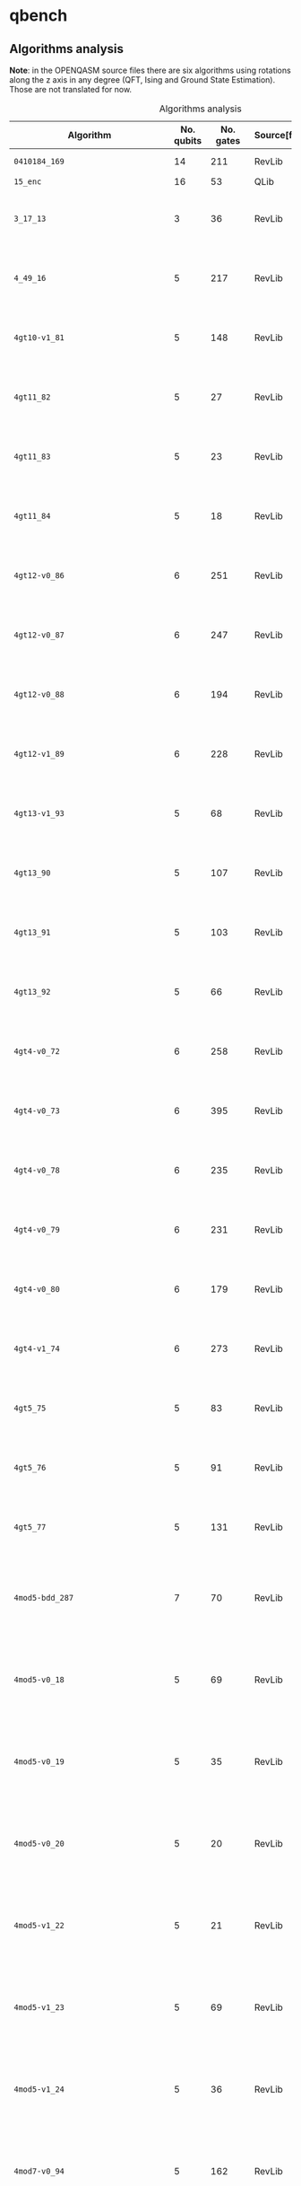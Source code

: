 
* qbench

** Algorithms analysis

   *Note*: in the OPENQASM source files there are six algorithms using rotations along the z axis in any degree (QFT, Ising and Ground State Estimation).
   Those are not translated for now.


    #+CAPTION: Algorithms analysis
    #+NAME: tab:alg1
    #+ATTR_LATEX: :booktabs :environment :font \tiny :width \textwidth :align |p{3cm}|p{1.5cm}|p{1cm}|p{1cm}|p{7.5cm}|
    |-----------------------------------+------------+-----------+--------------+--------------------------------------------------------------------------------------------------------------------------------------------------------------------------------------------------------------------------------------------------------------------------------|
    | Algorithm                         | No. qubits | No. gates | Source[fn:1] | Expected Behaviour                                                                                                                                                                                                                                                             |
    |-----------------------------------+------------+-----------+--------------+--------------------------------------------------------------------------------------------------------------------------------------------------------------------------------------------------------------------------------------------------------------------------------|
    | ~0410184_169~                       |         14 |       211 | RevLib       | A form of integer adder                                                                                                                                                                                                                                                        |
    | ~15_enc~                            |         16 |        53 | QLib         |                                                                                                                                                                                                                                                                                |
    | ~3_17_13~                           |          3 |        36 | RevLib       | worst case scenario for the approach presented in cite:Miller_2003                                                                                                                                                                                                             |
    | ~4_49_16~                           |          5 |       217 | RevLib       | worst case scenario for the approach presented in cite:Miller_2003                                                                                                                                                                                                             |
    | ~4gt10-v1_81~                       |          5 |       148 | RevLib       | Checks, if input is greater than 10. (Note: Embedding with constant 1)                                                                                                                                                                                                         |
    | ~4gt11_82~                          |          5 |        27 | RevLib       | Checks, if input is greater than 11. (Note: Embedding with constant 1)                                                                                                                                                                                                         |
    | ~4gt11_83~                          |          5 |        23 | RevLib       | Checks, if input is greater than 11. (Note: Embedding with constant 1)                                                                                                                                                                                                         |
    | ~4gt11_84~                          |          5 |        18 | RevLib       | Checks, if input is greater than 11. (Note: Embedding with constant 1)                                                                                                                                                                                                         |
    | ~4gt12-v0_86~                       |          6 |       251 | RevLib       | Checks, if input is greater than 12. (Note: Embedding with constant 1)                                                                                                                                                                                                         |
    | ~4gt12-v0_87~                       |          6 |       247 | RevLib       | Checks, if input is greater than 12. (Note: Embedding with constant 1)                                                                                                                                                                                                         |
    | ~4gt12-v0_88~                       |          6 |       194 | RevLib       | Checks, if input is greater than 12. (Note: Embedding with constant 1)                                                                                                                                                                                                         |
    | ~4gt12-v1_89~                       |          6 |       228 | RevLib       | Checks, if input is greater than 12. (Note: Embedding with constant 1)                                                                                                                                                                                                         |
    | ~4gt13-v1_93~                       |          5 |        68 | RevLib       | Checks, if input is greater than 13. (Note: Embedding with constant 1)                                                                                                                                                                                                         |
    | ~4gt13_90~                          |          5 |       107 | RevLib       | Checks, if input is greater than 13. (Note: Embedding with constant 1)                                                                                                                                                                                                         |
    | ~4gt13_91~                          |          5 |       103 | RevLib       | Checks, if input is greater than 13. (Note: Embedding with constant 1)                                                                                                                                                                                                         |
    | ~4gt13_92~                          |          5 |        66 | RevLib       | Checks, if input is greater than 13. (Note: Embedding with constant 1)                                                                                                                                                                                                         |
    | ~4gt4-v0_72~                        |          6 |       258 | RevLib       | Checks, if input is greater than 4. (Note: Embedding with constant 1)                                                                                                                                                                                                          |
    | ~4gt4-v0_73~                        |          6 |       395 | RevLib       | Checks, if input is greater than 4. (Note: Embedding with constant 1)                                                                                                                                                                                                          |
    | ~4gt4-v0_78~                        |          6 |       235 | RevLib       | Checks, if input is greater than 4. (Note: Embedding with constant 1)                                                                                                                                                                                                          |
    | ~4gt4-v0_79~                        |          6 |       231 | RevLib       | Checks, if input is greater than 4. (Note: Embedding with constant 1)                                                                                                                                                                                                          |
    | ~4gt4-v0_80~                        |          6 |       179 | RevLib       | Checks, if input is greater than 4. (Note: Embedding with constant 1)                                                                                                                                                                                                          |
    | ~4gt4-v1_74~                        |          6 |       273 | RevLib       | Checks, if input is greater than 4. (Note: Embedding with constant 1)                                                                                                                                                                                                          |
    | ~4gt5_75~                           |          5 |        83 | RevLib       | Checks, if input is greater than 5. (Note: Embedding with constant 1)                                                                                                                                                                                                          |
    | ~4gt5_76~                           |          5 |        91 | RevLib       | Checks, if input is greater than 5. (Note: Embedding with constant 1)                                                                                                                                                                                                          |
    | ~4gt5_77~                           |          5 |       131 | RevLib       | Checks, if input is greater than 5. (Note: Embedding with constant 1)                                                                                                                                                                                                          |
    | ~4mod5-bdd_287~                     |          7 |        70 | RevLib       | Performs a modulo operation of the binary encoding of the input and the constant 5                                                                                                                                                                                             |
    | ~4mod5-v0_18~                       |          5 |        69 | RevLib       | Performs a modulo operation of the binary encoding of the input and the constant 5                                                                                                                                                                                             |
    | ~4mod5-v0_19~                       |          5 |        35 | RevLib       | Performs a modulo operation of the binary encoding of the input and the constant 5                                                                                                                                                                                             |
    | ~4mod5-v0_20~                       |          5 |        20 | RevLib       | Performs a modulo operation of the binary encoding of the input and the constant 5                                                                                                                                                                                             |
    | ~4mod5-v1_22~                       |          5 |        21 | RevLib       | Performs a modulo operation of the binary encoding of the input and the constant 5                                                                                                                                                                                             |
    | ~4mod5-v1_23~                       |          5 |        69 | RevLib       | Performs a modulo operation of the binary encoding of the input and the constant 5                                                                                                                                                                                             |
    | ~4mod5-v1_24~                       |          5 |        36 | RevLib       | Performs a modulo operation of the binary encoding of the input and the constant 5                                                                                                                                                                                             |
    | ~4mod7-v0_94~                       |          5 |       162 | RevLib       | Performs a modulo operation of the binary encoding of the input and the constant 7                                                                                                                                                                                             |
    | ~4mod7-v1_96~                       |          5 |       164 | RevLib       | Performs a modulo operation of the binary encoding of the input and the constant 7                                                                                                                                                                                             |
    | ~7_enc~                             |          8 |        21 | QLib         |                                                                                                                                                                                                                                                                                |
    | ~9symml_195~                        |         11 |     34881 | RevLib       | ?                                                                                                                                                                                                                                                                              |
    | ~C17_204~                           |          7 |       467 | RevLib       | ?                                                                                                                                                                                                                                                                              |
    | ~adr4_197~                          |         13 |      3439 | RevLib       | ?                                                                                                                                                                                                                                                                              |
    | ~aj-e11_165~                        |          5 |       151 | RevLib       | ?                                                                                                                                                                                                                                                                              |
    | ~alu-bdd_288~                       |          7 |        84 | RevLib       | BDD-based synthesis of reversible logic for large functions based on cite:Wille_2009                                                                                                                                                                                           |
    | ~alu-v0_26~                         |          5 |        84 | RevLib       | Arithmetic Logic Unit (ALU)                                                                                                                                                                                                                                                    |
    | ~alu-v0_27~                         |          5 |        36 | RevLib       | Arithmetic Logic Unit (ALU)                                                                                                                                                                                                                                                    |
    | ~alu-v1_28~                         |          5 |        37 | RevLib       | Arithmetic Logic Unit (ALU)                                                                                                                                                                                                                                                    |
    | ~alu-v1_29~                         |          5 |        37 | RevLib       | Arithmetic Logic Unit (ALU)                                                                                                                                                                                                                                                    |
    | ~alu-v2_30~                         |          6 |       504 | RevLib       | Arithmetic Logic Unit (ALU)                                                                                                                                                                                                                                                    |
    | ~alu-v2_31~                         |          5 |       451 | RevLib       | Arithmetic Logic Unit (ALU)                                                                                                                                                                                                                                                    |
    | ~alu-v2_32~                         |          5 |       163 | RevLib       | Arithmetic Logic Unit (ALU)                                                                                                                                                                                                                                                    |
    | ~alu-v2_33~                         |          5 |        37 | RevLib       | Arithmetic Logic Unit (ALU)                                                                                                                                                                                                                                                    |
    | ~alu-v3_34~                         |          5 |        52 | RevLib       | Arithmetic Logic Unit (ALU)                                                                                                                                                                                                                                                    |
    | ~alu-v3_35~                         |          5 |        37 | RevLib       | Arithmetic Logic Unit (ALU)                                                                                                                                                                                                                                                    |
    | ~alu-v4_36~                         |          5 |       115 | RevLib       | Arithmetic Logic Unit (ALU)                                                                                                                                                                                                                                                    |
    | ~alu-v4_37~                         |          5 |        37 | RevLib       | Arithmetic Logic Unit (ALU)                                                                                                                                                                                                                                                    |
    | ~benstein_vazirani_10b_secret_1~    |         12 |        25 | QLib         |                                                                                                                                                                                                                                                                                |
    | ~benstein_vazirani_10b_secret_128~  |         12 |        25 | QLib         |                                                                                                                                                                                                                                                                                |
    | ~benstein_vazirani_10b_secret_16~   |         12 |        25 | QLib         |                                                                                                                                                                                                                                                                                |
    | ~benstein_vazirani_10b_secret_2~    |         12 |        25 | QLib         |                                                                                                                                                                                                                                                                                |
    | ~benstein_vazirani_10b_secret_32~   |         12 |        25 | QLib         |                                                                                                                                                                                                                                                                                |
    | ~benstein_vazirani_10b_secret_4~    |         12 |        25 | QLib         |                                                                                                                                                                                                                                                                                |
    | ~benstein_vazirani_10b_secret_64~   |         12 |        25 | QLib         |                                                                                                                                                                                                                                                                                |
    | ~benstein_vazirani_10b_secret_8~    |         12 |        25 | QLib         |                                                                                                                                                                                                                                                                                |
    | ~benstein_vazirani_11b_secret_1~    |         13 |        27 | QLib         |                                                                                                                                                                                                                                                                                |
    | ~benstein_vazirani_11b_secret_128~  |         13 |        27 | QLib         |                                                                                                                                                                                                                                                                                |
    | ~benstein_vazirani_11b_secret_16~   |         13 |        27 | QLib         |                                                                                                                                                                                                                                                                                |
    | ~benstein_vazirani_11b_secret_2~    |         13 |        27 | QLib         |                                                                                                                                                                                                                                                                                |
    | ~benstein_vazirani_11b_secret_32~   |         13 |        27 | QLib         |                                                                                                                                                                                                                                                                                |
    | ~benstein_vazirani_11b_secret_4~    |         13 |        27 | QLib         |                                                                                                                                                                                                                                                                                |
    | ~benstein_vazirani_11b_secret_64~   |         13 |        27 | QLib         |                                                                                                                                                                                                                                                                                |
    | ~benstein_vazirani_11b_secret_8~    |         13 |        27 | QLib         |                                                                                                                                                                                                                                                                                |
    | ~benstein_vazirani_128b_secret_1~   |        130 |       262 | QLib         |                                                                                                                                                                                                                                                                                |
    | ~benstein_vazirani_128b_secret_128~ |        130 |       262 | QLib         |                                                                                                                                                                                                                                                                                |
    | ~benstein_vazirani_128b_secret_16~  |        130 |       262 | QLib         |                                                                                                                                                                                                                                                                                |
    | ~benstein_vazirani_128b_secret_2~   |        130 |       262 | QLib         |                                                                                                                                                                                                                                                                                |
    | ~benstein_vazirani_128b_secret_32~  |        130 |       262 | QLib         |                                                                                                                                                                                                                                                                                |
    | ~benstein_vazirani_128b_secret_4~   |        130 |       262 | QLib         |                                                                                                                                                                                                                                                                                |
    | ~benstein_vazirani_128b_secret_64~  |        130 |       262 | QLib         |                                                                                                                                                                                                                                                                                |
    | ~benstein_vazirani_128b_secret_8~   |        130 |       262 | QLib         |                                                                                                                                                                                                                                                                                |
    | ~benstein_vazirani_12b_secret_1~    |         14 |        29 | QLib         |                                                                                                                                                                                                                                                                                |
    | ~benstein_vazirani_12b_secret_128~  |         14 |        29 | QLib         |                                                                                                                                                                                                                                                                                |
    | ~benstein_vazirani_12b_secret_16~   |         14 |        29 | QLib         |                                                                                                                                                                                                                                                                                |
    | ~benstein_vazirani_12b_secret_2~    |         14 |        29 | QLib         |                                                                                                                                                                                                                                                                                |
    | ~benstein_vazirani_12b_secret_32~   |         14 |        29 | QLib         |                                                                                                                                                                                                                                                                                |
    | ~benstein_vazirani_12b_secret_4~    |         14 |        29 | QLib         |                                                                                                                                                                                                                                                                                |
    | ~benstein_vazirani_12b_secret_64~   |         14 |        29 | QLib         |                                                                                                                                                                                                                                                                                |
    | ~benstein_vazirani_12b_secret_8~    |         14 |        29 | QLib         |                                                                                                                                                                                                                                                                                |
    | ~benstein_vazirani_13b_secret_1~    |         15 |        31 | QLib         |                                                                                                                                                                                                                                                                                |
    | ~benstein_vazirani_13b_secret_128~  |         15 |        31 | QLib         |                                                                                                                                                                                                                                                                                |
    | ~benstein_vazirani_13b_secret_16~   |         15 |        31 | QLib         |                                                                                                                                                                                                                                                                                |
    | ~benstein_vazirani_13b_secret_2~    |         15 |        31 | QLib         |                                                                                                                                                                                                                                                                                |
    | ~benstein_vazirani_13b_secret_32~   |         15 |        31 | QLib         |                                                                                                                                                                                                                                                                                |
    | ~benstein_vazirani_13b_secret_4~    |         15 |        31 | QLib         |                                                                                                                                                                                                                                                                                |
    | ~benstein_vazirani_13b_secret_64~   |         15 |        31 | QLib         |                                                                                                                                                                                                                                                                                |
    | ~benstein_vazirani_13b_secret_8~    |         15 |        31 | QLib         |                                                                                                                                                                                                                                                                                |
    | ~benstein_vazirani_14b_secret_1~    |         16 |        33 | QLib         |                                                                                                                                                                                                                                                                                |
    | ~benstein_vazirani_14b_secret_128~  |         16 |        33 | QLib         |                                                                                                                                                                                                                                                                                |
    | ~benstein_vazirani_14b_secret_16~   |         16 |        33 | QLib         |                                                                                                                                                                                                                                                                                |
    | ~benstein_vazirani_14b_secret_2~    |         16 |        33 | QLib         |                                                                                                                                                                                                                                                                                |
    | ~benstein_vazirani_14b_secret_32~   |         16 |        33 | QLib         |                                                                                                                                                                                                                                                                                |
    | ~benstein_vazirani_14b_secret_4~    |         16 |        33 | QLib         |                                                                                                                                                                                                                                                                                |
    | ~benstein_vazirani_14b_secret_64~   |         16 |        33 | QLib         |                                                                                                                                                                                                                                                                                |
    | ~benstein_vazirani_14b_secret_8~    |         16 |        33 | QLib         |                                                                                                                                                                                                                                                                                |
    | ~benstein_vazirani_15b_secret_1~    |         17 |        35 | QLib         |                                                                                                                                                                                                                                                                                |
    | ~benstein_vazirani_15b_secret_128~  |         17 |        35 | QLib         |                                                                                                                                                                                                                                                                                |
    | ~benstein_vazirani_15b_secret_16~   |         17 |        35 | QLib         |                                                                                                                                                                                                                                                                                |
    | ~benstein_vazirani_15b_secret_2~    |         17 |        35 | QLib         |                                                                                                                                                                                                                                                                                |
    | ~benstein_vazirani_15b_secret_32~   |         17 |        35 | QLib         |                                                                                                                                                                                                                                                                                |
    | ~benstein_vazirani_15b_secret_4~    |         17 |        35 | QLib         |                                                                                                                                                                                                                                                                                |
    | ~benstein_vazirani_15b_secret_64~   |         17 |        35 | QLib         |                                                                                                                                                                                                                                                                                |
    | ~benstein_vazirani_15b_secret_8~    |         17 |        35 | QLib         |                                                                                                                                                                                                                                                                                |
    | ~benstein_vazirani_16b_secret_1~    |         18 |        37 | QLib         |                                                                                                                                                                                                                                                                                |
    | ~benstein_vazirani_16b_secret_128~  |         18 |        37 | QLib         |                                                                                                                                                                                                                                                                                |
    | ~benstein_vazirani_16b_secret_16~   |         18 |        37 | QLib         |                                                                                                                                                                                                                                                                                |
    | ~benstein_vazirani_16b_secret_2~    |         18 |        37 | QLib         |                                                                                                                                                                                                                                                                                |
    | ~benstein_vazirani_16b_secret_32~   |         18 |        37 | QLib         |                                                                                                                                                                                                                                                                                |
    | ~benstein_vazirani_16b_secret_4~    |         18 |        37 | QLib         |                                                                                                                                                                                                                                                                                |
    | ~benstein_vazirani_16b_secret_64~   |         18 |        37 | QLib         |                                                                                                                                                                                                                                                                                |
    | ~benstein_vazirani_16b_secret_8~    |         18 |        37 | QLib         |                                                                                                                                                                                                                                                                                |
    | ~benstein_vazirani_17b_secret_1~    |         19 |        39 | QLib         |                                                                                                                                                                                                                                                                                |
    | ~benstein_vazirani_17b_secret_128~  |         19 |        39 | QLib         |                                                                                                                                                                                                                                                                                |
    | ~benstein_vazirani_17b_secret_16~   |         19 |        39 | QLib         |                                                                                                                                                                                                                                                                                |
    | ~benstein_vazirani_17b_secret_2~    |         19 |        39 | QLib         |                                                                                                                                                                                                                                                                                |
    | ~benstein_vazirani_17b_secret_32~   |         19 |        39 | QLib         |                                                                                                                                                                                                                                                                                |
    | ~benstein_vazirani_17b_secret_4~    |         19 |        39 | QLib         |                                                                                                                                                                                                                                                                                |
    | ~benstein_vazirani_17b_secret_64~   |         19 |        39 | QLib         |                                                                                                                                                                                                                                                                                |
    | ~benstein_vazirani_17b_secret_8~    |         19 |        39 | QLib         |                                                                                                                                                                                                                                                                                |
    | ~benstein_vazirani_18b_secret_1~    |         20 |        41 | QLib         |                                                                                                                                                                                                                                                                                |
    | ~benstein_vazirani_18b_secret_128~  |         20 |        41 | QLib         |                                                                                                                                                                                                                                                                                |
    | ~benstein_vazirani_18b_secret_16~   |         20 |        41 | QLib         |                                                                                                                                                                                                                                                                                |
    | ~benstein_vazirani_18b_secret_2~    |         20 |        41 | QLib         |                                                                                                                                                                                                                                                                                |
    | ~benstein_vazirani_18b_secret_32~   |         20 |        41 | QLib         |                                                                                                                                                                                                                                                                                |
    | ~benstein_vazirani_18b_secret_4~    |         20 |        41 | QLib         |                                                                                                                                                                                                                                                                                |
    | ~benstein_vazirani_18b_secret_64~   |         20 |        41 | QLib         |                                                                                                                                                                                                                                                                                |
    | ~benstein_vazirani_18b_secret_8~    |         20 |        41 | QLib         |                                                                                                                                                                                                                                                                                |
    | ~benstein_vazirani_19b_secret_1~    |         21 |        43 | QLib         |                                                                                                                                                                                                                                                                                |
    | ~benstein_vazirani_19b_secret_128~  |         21 |        43 | QLib         |                                                                                                                                                                                                                                                                                |
    | ~benstein_vazirani_19b_secret_16~   |         21 |        43 | QLib         |                                                                                                                                                                                                                                                                                |
    | ~benstein_vazirani_19b_secret_2~    |         21 |        43 | QLib         |                                                                                                                                                                                                                                                                                |
    | ~benstein_vazirani_19b_secret_32~   |         21 |        43 | QLib         |                                                                                                                                                                                                                                                                                |
    | ~benstein_vazirani_19b_secret_4~    |         21 |        43 | QLib         |                                                                                                                                                                                                                                                                                |
    | ~benstein_vazirani_19b_secret_64~   |         21 |        43 | QLib         |                                                                                                                                                                                                                                                                                |
    | ~benstein_vazirani_19b_secret_8~    |         21 |        43 | QLib         |                                                                                                                                                                                                                                                                                |
    | ~benstein_vazirani_1b_secret_1~     |          3 |         7 | QLib         |                                                                                                                                                                                                                                                                                |
    | ~benstein_vazirani_1b_secret_128~   |          3 |         6 | QLib         |                                                                                                                                                                                                                                                                                |
    | ~benstein_vazirani_1b_secret_16~    |          3 |         6 | QLib         |                                                                                                                                                                                                                                                                                |
    | ~benstein_vazirani_1b_secret_2~     |          3 |         6 | QLib         |                                                                                                                                                                                                                                                                                |
    | ~benstein_vazirani_1b_secret_32~    |          3 |         6 | QLib         |                                                                                                                                                                                                                                                                                |
    | ~benstein_vazirani_1b_secret_4~     |          3 |         6 | QLib         |                                                                                                                                                                                                                                                                                |
    | ~benstein_vazirani_1b_secret_64~    |          3 |         6 | QLib         |                                                                                                                                                                                                                                                                                |
    | ~benstein_vazirani_1b_secret_8~     |          3 |         6 | QLib         |                                                                                                                                                                                                                                                                                |
    | ~benstein_vazirani_20b_secret_1~    |         22 |        45 | QLib         |                                                                                                                                                                                                                                                                                |
    | ~benstein_vazirani_20b_secret_128~  |         22 |        45 | QLib         |                                                                                                                                                                                                                                                                                |
    | ~benstein_vazirani_20b_secret_16~   |         22 |        45 | QLib         |                                                                                                                                                                                                                                                                                |
    | ~benstein_vazirani_20b_secret_2~    |         22 |        45 | QLib         |                                                                                                                                                                                                                                                                                |
    | ~benstein_vazirani_20b_secret_32~   |         22 |        45 | QLib         |                                                                                                                                                                                                                                                                                |
    | ~benstein_vazirani_20b_secret_4~    |         22 |        45 | QLib         |                                                                                                                                                                                                                                                                                |
    | ~benstein_vazirani_20b_secret_64~   |         22 |        45 | QLib         |                                                                                                                                                                                                                                                                                |
    | ~benstein_vazirani_20b_secret_8~    |         22 |        45 | QLib         |                                                                                                                                                                                                                                                                                |
    | ~benstein_vazirani_21b_secret_1~    |         23 |        47 | QLib         |                                                                                                                                                                                                                                                                                |
    | ~benstein_vazirani_21b_secret_128~  |         23 |        47 | QLib         |                                                                                                                                                                                                                                                                                |
    | ~benstein_vazirani_21b_secret_16~   |         23 |        47 | QLib         |                                                                                                                                                                                                                                                                                |
    | ~benstein_vazirani_21b_secret_2~    |         23 |        47 | QLib         |                                                                                                                                                                                                                                                                                |
    | ~benstein_vazirani_21b_secret_32~   |         23 |        47 | QLib         |                                                                                                                                                                                                                                                                                |
    | ~benstein_vazirani_21b_secret_4~    |         23 |        47 | QLib         |                                                                                                                                                                                                                                                                                |
    | ~benstein_vazirani_21b_secret_64~   |         23 |        47 | QLib         |                                                                                                                                                                                                                                                                                |
    | ~benstein_vazirani_21b_secret_8~    |         23 |        47 | QLib         |                                                                                                                                                                                                                                                                                |
    | ~benstein_vazirani_22b_secret_1~    |         24 |        49 | QLib         |                                                                                                                                                                                                                                                                                |
    | ~benstein_vazirani_22b_secret_128~  |         24 |        49 | QLib         |                                                                                                                                                                                                                                                                                |
    | ~benstein_vazirani_22b_secret_16~   |         24 |        49 | QLib         |                                                                                                                                                                                                                                                                                |
    | ~benstein_vazirani_22b_secret_2~    |         24 |        49 | QLib         |                                                                                                                                                                                                                                                                                |
    | ~benstein_vazirani_22b_secret_32~   |         24 |        49 | QLib         |                                                                                                                                                                                                                                                                                |
    | ~benstein_vazirani_22b_secret_4~    |         24 |        49 | QLib         |                                                                                                                                                                                                                                                                                |
    | ~benstein_vazirani_22b_secret_64~   |         24 |        49 | QLib         |                                                                                                                                                                                                                                                                                |
    | ~benstein_vazirani_22b_secret_8~    |         24 |        49 | QLib         |                                                                                                                                                                                                                                                                                |
    | ~benstein_vazirani_23b_secret_1~    |         25 |        51 | QLib         |                                                                                                                                                                                                                                                                                |
    | ~benstein_vazirani_23b_secret_128~  |         25 |        51 | QLib         |                                                                                                                                                                                                                                                                                |
    | ~benstein_vazirani_23b_secret_16~   |         25 |        51 | QLib         |                                                                                                                                                                                                                                                                                |
    | ~benstein_vazirani_23b_secret_2~    |         25 |        51 | QLib         |                                                                                                                                                                                                                                                                                |
    | ~benstein_vazirani_23b_secret_32~   |         25 |        51 | QLib         |                                                                                                                                                                                                                                                                                |
    | ~benstein_vazirani_23b_secret_4~    |         25 |        51 | QLib         |                                                                                                                                                                                                                                                                                |
    | ~benstein_vazirani_23b_secret_64~   |         25 |        51 | QLib         |                                                                                                                                                                                                                                                                                |
    | ~benstein_vazirani_23b_secret_8~    |         25 |        51 | QLib         |                                                                                                                                                                                                                                                                                |
    | ~benstein_vazirani_24b_secret_1~    |         26 |        53 | QLib         |                                                                                                                                                                                                                                                                                |
    | ~benstein_vazirani_24b_secret_128~  |         26 |        53 | QLib         |                                                                                                                                                                                                                                                                                |
    | ~benstein_vazirani_24b_secret_16~   |         26 |        53 | QLib         |                                                                                                                                                                                                                                                                                |
    | ~benstein_vazirani_24b_secret_2~    |         26 |        53 | QLib         |                                                                                                                                                                                                                                                                                |
    | ~benstein_vazirani_24b_secret_32~   |         26 |        53 | QLib         |                                                                                                                                                                                                                                                                                |
    | ~benstein_vazirani_24b_secret_4~    |         26 |        53 | QLib         |                                                                                                                                                                                                                                                                                |
    | ~benstein_vazirani_24b_secret_64~   |         26 |        53 | QLib         |                                                                                                                                                                                                                                                                                |
    | ~benstein_vazirani_24b_secret_8~    |         26 |        53 | QLib         |                                                                                                                                                                                                                                                                                |
    | ~benstein_vazirani_256b_secret_1~   |        258 |       520 | QLib         |                                                                                                                                                                                                                                                                                |
    | ~benstein_vazirani_256b_secret_128~ |        258 |       520 | QLib         |                                                                                                                                                                                                                                                                                |
    | ~benstein_vazirani_256b_secret_16~  |        258 |       520 | QLib         |                                                                                                                                                                                                                                                                                |
    | ~benstein_vazirani_256b_secret_2~   |        258 |       520 | QLib         |                                                                                                                                                                                                                                                                                |
    | ~benstein_vazirani_256b_secret_32~  |        258 |       520 | QLib         |                                                                                                                                                                                                                                                                                |
    | ~benstein_vazirani_256b_secret_4~   |        258 |       520 | QLib         |                                                                                                                                                                                                                                                                                |
    | ~benstein_vazirani_256b_secret_64~  |        258 |       520 | QLib         |                                                                                                                                                                                                                                                                                |
    | ~benstein_vazirani_256b_secret_8~   |        258 |       520 | QLib         |                                                                                                                                                                                                                                                                                |
    | ~benstein_vazirani_25b_secret_1~    |         27 |        55 | QLib         |                                                                                                                                                                                                                                                                                |
    | ~benstein_vazirani_25b_secret_128~  |         27 |        55 | QLib         |                                                                                                                                                                                                                                                                                |
    | ~benstein_vazirani_25b_secret_16~   |         27 |        55 | QLib         |                                                                                                                                                                                                                                                                                |
    | ~benstein_vazirani_25b_secret_2~    |         27 |        55 | QLib         |                                                                                                                                                                                                                                                                                |
    | ~benstein_vazirani_25b_secret_32~   |         27 |        55 | QLib         |                                                                                                                                                                                                                                                                                |
    | ~benstein_vazirani_25b_secret_4~    |         27 |        55 | QLib         |                                                                                                                                                                                                                                                                                |
    | ~benstein_vazirani_25b_secret_64~   |         27 |        55 | QLib         |                                                                                                                                                                                                                                                                                |
    | ~benstein_vazirani_25b_secret_8~    |         27 |        55 | QLib         |                                                                                                                                                                                                                                                                                |
    | ~benstein_vazirani_26b_secret_1~    |         28 |        57 | QLib         |                                                                                                                                                                                                                                                                                |
    | ~benstein_vazirani_26b_secret_128~  |         28 |        57 | QLib         |                                                                                                                                                                                                                                                                                |
    | ~benstein_vazirani_26b_secret_16~   |         28 |        57 | QLib         |                                                                                                                                                                                                                                                                                |
    | ~benstein_vazirani_26b_secret_2~    |         28 |        57 | QLib         |                                                                                                                                                                                                                                                                                |
    | ~benstein_vazirani_26b_secret_32~   |         28 |        57 | QLib         |                                                                                                                                                                                                                                                                                |
    | ~benstein_vazirani_26b_secret_4~    |         28 |        57 | QLib         |                                                                                                                                                                                                                                                                                |
    | ~benstein_vazirani_26b_secret_64~   |         28 |        57 | QLib         |                                                                                                                                                                                                                                                                                |
    | ~benstein_vazirani_26b_secret_8~    |         28 |        57 | QLib         |                                                                                                                                                                                                                                                                                |
    | ~benstein_vazirani_27b_secret_1~    |         29 |        59 | QLib         |                                                                                                                                                                                                                                                                                |
    | ~benstein_vazirani_27b_secret_128~  |         29 |        59 | QLib         |                                                                                                                                                                                                                                                                                |
    | ~benstein_vazirani_27b_secret_16~   |         29 |        59 | QLib         |                                                                                                                                                                                                                                                                                |
    | ~benstein_vazirani_27b_secret_2~    |         29 |        59 | QLib         |                                                                                                                                                                                                                                                                                |
    | ~benstein_vazirani_27b_secret_32~   |         29 |        59 | QLib         |                                                                                                                                                                                                                                                                                |
    | ~benstein_vazirani_27b_secret_4~    |         29 |        59 | QLib         |                                                                                                                                                                                                                                                                                |
    | ~benstein_vazirani_27b_secret_64~   |         29 |        59 | QLib         |                                                                                                                                                                                                                                                                                |
    | ~benstein_vazirani_27b_secret_8~    |         29 |        59 | QLib         |                                                                                                                                                                                                                                                                                |
    | ~benstein_vazirani_28b_secret_1~    |         30 |        61 | QLib         |                                                                                                                                                                                                                                                                                |
    | ~benstein_vazirani_28b_secret_128~  |         30 |        61 | QLib         |                                                                                                                                                                                                                                                                                |
    | ~benstein_vazirani_28b_secret_16~   |         30 |        61 | QLib         |                                                                                                                                                                                                                                                                                |
    | ~benstein_vazirani_28b_secret_2~    |         30 |        61 | QLib         |                                                                                                                                                                                                                                                                                |
    | ~benstein_vazirani_28b_secret_32~   |         30 |        61 | QLib         |                                                                                                                                                                                                                                                                                |
    | ~benstein_vazirani_28b_secret_4~    |         30 |        61 | QLib         |                                                                                                                                                                                                                                                                                |
    | ~benstein_vazirani_28b_secret_64~   |         30 |        61 | QLib         |                                                                                                                                                                                                                                                                                |
    | ~benstein_vazirani_28b_secret_8~    |         30 |        61 | QLib         |                                                                                                                                                                                                                                                                                |
    | ~benstein_vazirani_29b_secret_1~    |         31 |        63 | QLib         |                                                                                                                                                                                                                                                                                |
    | ~benstein_vazirani_29b_secret_128~  |         31 |        63 | QLib         |                                                                                                                                                                                                                                                                                |
    | ~benstein_vazirani_29b_secret_16~   |         31 |        63 | QLib         |                                                                                                                                                                                                                                                                                |
    | ~benstein_vazirani_29b_secret_2~    |         31 |        63 | QLib         |                                                                                                                                                                                                                                                                                |
    | ~benstein_vazirani_29b_secret_32~   |         31 |        63 | QLib         |                                                                                                                                                                                                                                                                                |
    | ~benstein_vazirani_29b_secret_4~    |         31 |        63 | QLib         |                                                                                                                                                                                                                                                                                |
    | ~benstein_vazirani_29b_secret_64~   |         31 |        63 | QLib         |                                                                                                                                                                                                                                                                                |
    | ~benstein_vazirani_29b_secret_8~    |         31 |        63 | QLib         |                                                                                                                                                                                                                                                                                |
    | ~benstein_vazirani_2b_secret_1~     |          4 |         9 | QLib         |                                                                                                                                                                                                                                                                                |
    | ~benstein_vazirani_2b_secret_128~   |          4 |         8 | QLib         |                                                                                                                                                                                                                                                                                |
    | ~benstein_vazirani_2b_secret_16~    |          4 |         8 | QLib         |                                                                                                                                                                                                                                                                                |
    | ~benstein_vazirani_2b_secret_2~     |          4 |         9 | QLib         |                                                                                                                                                                                                                                                                                |
    | ~benstein_vazirani_2b_secret_32~    |          4 |         8 | QLib         |                                                                                                                                                                                                                                                                                |
    | ~benstein_vazirani_2b_secret_4~     |          4 |         8 | QLib         |                                                                                                                                                                                                                                                                                |
    | ~benstein_vazirani_2b_secret_64~    |          4 |         8 | QLib         |                                                                                                                                                                                                                                                                                |
    | ~benstein_vazirani_2b_secret_8~     |          4 |         8 | QLib         |                                                                                                                                                                                                                                                                                |
    | ~benstein_vazirani_30b_secret_1~    |         32 |        65 | QLib         |                                                                                                                                                                                                                                                                                |
    | ~benstein_vazirani_30b_secret_128~  |         32 |        65 | QLib         |                                                                                                                                                                                                                                                                                |
    | ~benstein_vazirani_30b_secret_16~   |         32 |        65 | QLib         |                                                                                                                                                                                                                                                                                |
    | ~benstein_vazirani_30b_secret_2~    |         32 |        65 | QLib         |                                                                                                                                                                                                                                                                                |
    | ~benstein_vazirani_30b_secret_32~   |         32 |        65 | QLib         |                                                                                                                                                                                                                                                                                |
    | ~benstein_vazirani_30b_secret_4~    |         32 |        65 | QLib         |                                                                                                                                                                                                                                                                                |
    | ~benstein_vazirani_30b_secret_64~   |         32 |        65 | QLib         |                                                                                                                                                                                                                                                                                |
    | ~benstein_vazirani_30b_secret_8~    |         32 |        65 | QLib         |                                                                                                                                                                                                                                                                                |
    | ~benstein_vazirani_31b_secret_1~    |         33 |        67 | QLib         |                                                                                                                                                                                                                                                                                |
    | ~benstein_vazirani_31b_secret_128~  |         33 |        67 | QLib         |                                                                                                                                                                                                                                                                                |
    | ~benstein_vazirani_31b_secret_16~   |         33 |        67 | QLib         |                                                                                                                                                                                                                                                                                |
    | ~benstein_vazirani_31b_secret_2~    |         33 |        67 | QLib         |                                                                                                                                                                                                                                                                                |
    | ~benstein_vazirani_31b_secret_32~   |         33 |        67 | QLib         |                                                                                                                                                                                                                                                                                |
    | ~benstein_vazirani_31b_secret_4~    |         33 |        67 | QLib         |                                                                                                                                                                                                                                                                                |
    | ~benstein_vazirani_31b_secret_64~   |         33 |        67 | QLib         |                                                                                                                                                                                                                                                                                |
    | ~benstein_vazirani_31b_secret_8~    |         33 |        67 | QLib         |                                                                                                                                                                                                                                                                                |
    | ~benstein_vazirani_32b_secret_1~    |         34 |        69 | QLib         |                                                                                                                                                                                                                                                                                |
    | ~benstein_vazirani_32b_secret_128~  |         34 |        69 | QLib         |                                                                                                                                                                                                                                                                                |
    | ~benstein_vazirani_32b_secret_16~   |         34 |        69 | QLib         |                                                                                                                                                                                                                                                                                |
    | ~benstein_vazirani_32b_secret_2~    |         34 |        69 | QLib         |                                                                                                                                                                                                                                                                                |
    | ~benstein_vazirani_32b_secret_32~   |         34 |        69 | QLib         |                                                                                                                                                                                                                                                                                |
    | ~benstein_vazirani_32b_secret_4~    |         34 |        69 | QLib         |                                                                                                                                                                                                                                                                                |
    | ~benstein_vazirani_32b_secret_64~   |         34 |        69 | QLib         |                                                                                                                                                                                                                                                                                |
    | ~benstein_vazirani_32b_secret_8~    |         34 |        69 | QLib         |                                                                                                                                                                                                                                                                                |
    | ~benstein_vazirani_33b_secret_1~    |         35 |        71 | QLib         |                                                                                                                                                                                                                                                                                |
    | ~benstein_vazirani_33b_secret_128~  |         35 |        71 | QLib         |                                                                                                                                                                                                                                                                                |
    | ~benstein_vazirani_33b_secret_16~   |         35 |        71 | QLib         |                                                                                                                                                                                                                                                                                |
    | ~benstein_vazirani_33b_secret_2~    |         35 |        71 | QLib         |                                                                                                                                                                                                                                                                                |
    | ~benstein_vazirani_33b_secret_32~   |         35 |        71 | QLib         |                                                                                                                                                                                                                                                                                |
    | ~benstein_vazirani_33b_secret_4~    |         35 |        71 | QLib         |                                                                                                                                                                                                                                                                                |
    | ~benstein_vazirani_33b_secret_64~   |         35 |        71 | QLib         |                                                                                                                                                                                                                                                                                |
    | ~benstein_vazirani_33b_secret_8~    |         35 |        71 | QLib         |                                                                                                                                                                                                                                                                                |
    | ~benstein_vazirani_34b_secret_1~    |         36 |        73 | QLib         |                                                                                                                                                                                                                                                                                |
    | ~benstein_vazirani_34b_secret_128~  |         36 |        73 | QLib         |                                                                                                                                                                                                                                                                                |
    | ~benstein_vazirani_34b_secret_16~   |         36 |        73 | QLib         |                                                                                                                                                                                                                                                                                |
    | ~benstein_vazirani_34b_secret_2~    |         36 |        73 | QLib         |                                                                                                                                                                                                                                                                                |
    | ~benstein_vazirani_34b_secret_32~   |         36 |        73 | QLib         |                                                                                                                                                                                                                                                                                |
    | ~benstein_vazirani_34b_secret_4~    |         36 |        73 | QLib         |                                                                                                                                                                                                                                                                                |
    | ~benstein_vazirani_34b_secret_64~   |         36 |        73 | QLib         |                                                                                                                                                                                                                                                                                |
    | ~benstein_vazirani_34b_secret_8~    |         36 |        73 | QLib         |                                                                                                                                                                                                                                                                                |
    | ~benstein_vazirani_35b_secret_1~    |         37 |        75 | QLib         |                                                                                                                                                                                                                                                                                |
    | ~benstein_vazirani_35b_secret_128~  |         37 |        75 | QLib         |                                                                                                                                                                                                                                                                                |
    | ~benstein_vazirani_35b_secret_16~   |         37 |        75 | QLib         |                                                                                                                                                                                                                                                                                |
    | ~benstein_vazirani_35b_secret_2~    |         37 |        75 | QLib         |                                                                                                                                                                                                                                                                                |
    | ~benstein_vazirani_35b_secret_32~   |         37 |        75 | QLib         |                                                                                                                                                                                                                                                                                |
    | ~benstein_vazirani_35b_secret_4~    |         37 |        75 | QLib         |                                                                                                                                                                                                                                                                                |
    | ~benstein_vazirani_35b_secret_64~   |         37 |        75 | QLib         |                                                                                                                                                                                                                                                                                |
    | ~benstein_vazirani_35b_secret_8~    |         37 |        75 | QLib         |                                                                                                                                                                                                                                                                                |
    | ~benstein_vazirani_36b_secret_1~    |         38 |        77 | QLib         |                                                                                                                                                                                                                                                                                |
    | ~benstein_vazirani_36b_secret_128~  |         38 |        77 | QLib         |                                                                                                                                                                                                                                                                                |
    | ~benstein_vazirani_36b_secret_16~   |         38 |        77 | QLib         |                                                                                                                                                                                                                                                                                |
    | ~benstein_vazirani_36b_secret_2~    |         38 |        77 | QLib         |                                                                                                                                                                                                                                                                                |
    | ~benstein_vazirani_36b_secret_32~   |         38 |        77 | QLib         |                                                                                                                                                                                                                                                                                |
    | ~benstein_vazirani_36b_secret_4~    |         38 |        77 | QLib         |                                                                                                                                                                                                                                                                                |
    | ~benstein_vazirani_36b_secret_64~   |         38 |        77 | QLib         |                                                                                                                                                                                                                                                                                |
    | ~benstein_vazirani_36b_secret_8~    |         38 |        77 | QLib         |                                                                                                                                                                                                                                                                                |
    | ~benstein_vazirani_37b_secret_1~    |         39 |        79 | QLib         |                                                                                                                                                                                                                                                                                |
    | ~benstein_vazirani_37b_secret_128~  |         39 |        79 | QLib         |                                                                                                                                                                                                                                                                                |
    | ~benstein_vazirani_37b_secret_16~   |         39 |        79 | QLib         |                                                                                                                                                                                                                                                                                |
    | ~benstein_vazirani_37b_secret_2~    |         39 |        79 | QLib         |                                                                                                                                                                                                                                                                                |
    | ~benstein_vazirani_37b_secret_32~   |         39 |        79 | QLib         |                                                                                                                                                                                                                                                                                |
    | ~benstein_vazirani_37b_secret_4~    |         39 |        79 | QLib         |                                                                                                                                                                                                                                                                                |
    | ~benstein_vazirani_37b_secret_64~   |         39 |        79 | QLib         |                                                                                                                                                                                                                                                                                |
    | ~benstein_vazirani_37b_secret_8~    |         39 |        79 | QLib         |                                                                                                                                                                                                                                                                                |
    | ~benstein_vazirani_38b_secret_1~    |         40 |        81 | QLib         |                                                                                                                                                                                                                                                                                |
    | ~benstein_vazirani_38b_secret_128~  |         40 |        81 | QLib         |                                                                                                                                                                                                                                                                                |
    | ~benstein_vazirani_38b_secret_16~   |         40 |        81 | QLib         |                                                                                                                                                                                                                                                                                |
    | ~benstein_vazirani_38b_secret_2~    |         40 |        81 | QLib         |                                                                                                                                                                                                                                                                                |
    | ~benstein_vazirani_38b_secret_32~   |         40 |        81 | QLib         |                                                                                                                                                                                                                                                                                |
    | ~benstein_vazirani_38b_secret_4~    |         40 |        81 | QLib         |                                                                                                                                                                                                                                                                                |
    | ~benstein_vazirani_38b_secret_64~   |         40 |        81 | QLib         |                                                                                                                                                                                                                                                                                |
    | ~benstein_vazirani_38b_secret_8~    |         40 |        81 | QLib         |                                                                                                                                                                                                                                                                                |
    | ~benstein_vazirani_39b_secret_1~    |         41 |        83 | QLib         |                                                                                                                                                                                                                                                                                |
    | ~benstein_vazirani_39b_secret_128~  |         41 |        83 | QLib         |                                                                                                                                                                                                                                                                                |
    | ~benstein_vazirani_39b_secret_16~   |         41 |        83 | QLib         |                                                                                                                                                                                                                                                                                |
    | ~benstein_vazirani_39b_secret_2~    |         41 |        83 | QLib         |                                                                                                                                                                                                                                                                                |
    | ~benstein_vazirani_39b_secret_32~   |         41 |        83 | QLib         |                                                                                                                                                                                                                                                                                |
    | ~benstein_vazirani_39b_secret_4~    |         41 |        83 | QLib         |                                                                                                                                                                                                                                                                                |
    | ~benstein_vazirani_39b_secret_64~   |         41 |        83 | QLib         |                                                                                                                                                                                                                                                                                |
    | ~benstein_vazirani_39b_secret_8~    |         41 |        83 | QLib         |                                                                                                                                                                                                                                                                                |
    | ~benstein_vazirani_3b_secret_1~     |          5 |        11 | QLib         |                                                                                                                                                                                                                                                                                |
    | ~benstein_vazirani_3b_secret_128~   |          5 |        10 | QLib         |                                                                                                                                                                                                                                                                                |
    | ~benstein_vazirani_3b_secret_16~    |          5 |        10 | QLib         |                                                                                                                                                                                                                                                                                |
    | ~benstein_vazirani_3b_secret_2~     |          5 |        11 | QLib         |                                                                                                                                                                                                                                                                                |
    | ~benstein_vazirani_3b_secret_32~    |          5 |        10 | QLib         |                                                                                                                                                                                                                                                                                |
    | ~benstein_vazirani_3b_secret_4~     |          5 |        11 | QLib         |                                                                                                                                                                                                                                                                                |
    | ~benstein_vazirani_3b_secret_64~    |          5 |        10 | QLib         |                                                                                                                                                                                                                                                                                |
    | ~benstein_vazirani_3b_secret_8~     |          5 |        10 | QLib         |                                                                                                                                                                                                                                                                                |
    | ~benstein_vazirani_40b_secret_1~    |         42 |        85 | QLib         |                                                                                                                                                                                                                                                                                |
    | ~benstein_vazirani_40b_secret_128~  |         42 |        85 | QLib         |                                                                                                                                                                                                                                                                                |
    | ~benstein_vazirani_40b_secret_16~   |         42 |        85 | QLib         |                                                                                                                                                                                                                                                                                |
    | ~benstein_vazirani_40b_secret_2~    |         42 |        85 | QLib         |                                                                                                                                                                                                                                                                                |
    | ~benstein_vazirani_40b_secret_32~   |         42 |        85 | QLib         |                                                                                                                                                                                                                                                                                |
    | ~benstein_vazirani_40b_secret_4~    |         42 |        85 | QLib         |                                                                                                                                                                                                                                                                                |
    | ~benstein_vazirani_40b_secret_64~   |         42 |        85 | QLib         |                                                                                                                                                                                                                                                                                |
    | ~benstein_vazirani_40b_secret_8~    |         42 |        85 | QLib         |                                                                                                                                                                                                                                                                                |
    | ~benstein_vazirani_41b_secret_1~    |         43 |        87 | QLib         |                                                                                                                                                                                                                                                                                |
    | ~benstein_vazirani_41b_secret_128~  |         43 |        87 | QLib         |                                                                                                                                                                                                                                                                                |
    | ~benstein_vazirani_41b_secret_16~   |         43 |        87 | QLib         |                                                                                                                                                                                                                                                                                |
    | ~benstein_vazirani_41b_secret_2~    |         43 |        87 | QLib         |                                                                                                                                                                                                                                                                                |
    | ~benstein_vazirani_41b_secret_32~   |         43 |        87 | QLib         |                                                                                                                                                                                                                                                                                |
    | ~benstein_vazirani_41b_secret_4~    |         43 |        87 | QLib         |                                                                                                                                                                                                                                                                                |
    | ~benstein_vazirani_41b_secret_64~   |         43 |        87 | QLib         |                                                                                                                                                                                                                                                                                |
    | ~benstein_vazirani_41b_secret_8~    |         43 |        87 | QLib         |                                                                                                                                                                                                                                                                                |
    | ~benstein_vazirani_42b_secret_1~    |         44 |        89 | QLib         |                                                                                                                                                                                                                                                                                |
    | ~benstein_vazirani_42b_secret_128~  |         44 |        89 | QLib         |                                                                                                                                                                                                                                                                                |
    | ~benstein_vazirani_42b_secret_16~   |         44 |        89 | QLib         |                                                                                                                                                                                                                                                                                |
    | ~benstein_vazirani_42b_secret_2~    |         44 |        89 | QLib         |                                                                                                                                                                                                                                                                                |
    | ~benstein_vazirani_42b_secret_32~   |         44 |        89 | QLib         |                                                                                                                                                                                                                                                                                |
    | ~benstein_vazirani_42b_secret_4~    |         44 |        89 | QLib         |                                                                                                                                                                                                                                                                                |
    | ~benstein_vazirani_42b_secret_64~   |         44 |        89 | QLib         |                                                                                                                                                                                                                                                                                |
    | ~benstein_vazirani_42b_secret_8~    |         44 |        89 | QLib         |                                                                                                                                                                                                                                                                                |
    | ~benstein_vazirani_43b_secret_1~    |         45 |        91 | QLib         |                                                                                                                                                                                                                                                                                |
    | ~benstein_vazirani_43b_secret_128~  |         45 |        91 | QLib         |                                                                                                                                                                                                                                                                                |
    | ~benstein_vazirani_43b_secret_16~   |         45 |        91 | QLib         |                                                                                                                                                                                                                                                                                |
    | ~benstein_vazirani_43b_secret_2~    |         45 |        91 | QLib         |                                                                                                                                                                                                                                                                                |
    | ~benstein_vazirani_43b_secret_32~   |         45 |        91 | QLib         |                                                                                                                                                                                                                                                                                |
    | ~benstein_vazirani_43b_secret_4~    |         45 |        91 | QLib         |                                                                                                                                                                                                                                                                                |
    | ~benstein_vazirani_43b_secret_64~   |         45 |        91 | QLib         |                                                                                                                                                                                                                                                                                |
    | ~benstein_vazirani_43b_secret_8~    |         45 |        91 | QLib         |                                                                                                                                                                                                                                                                                |
    | ~benstein_vazirani_44b_secret_1~    |         46 |        93 | QLib         |                                                                                                                                                                                                                                                                                |
    | ~benstein_vazirani_44b_secret_128~  |         46 |        93 | QLib         |                                                                                                                                                                                                                                                                                |
    | ~benstein_vazirani_44b_secret_16~   |         46 |        93 | QLib         |                                                                                                                                                                                                                                                                                |
    | ~benstein_vazirani_44b_secret_2~    |         46 |        93 | QLib         |                                                                                                                                                                                                                                                                                |
    | ~benstein_vazirani_44b_secret_32~   |         46 |        93 | QLib         |                                                                                                                                                                                                                                                                                |
    | ~benstein_vazirani_44b_secret_4~    |         46 |        93 | QLib         |                                                                                                                                                                                                                                                                                |
    | ~benstein_vazirani_44b_secret_64~   |         46 |        93 | QLib         |                                                                                                                                                                                                                                                                                |
    | ~benstein_vazirani_44b_secret_8~    |         46 |        93 | QLib         |                                                                                                                                                                                                                                                                                |
    | ~benstein_vazirani_45b_secret_1~    |         47 |        95 | QLib         |                                                                                                                                                                                                                                                                                |
    | ~benstein_vazirani_45b_secret_128~  |         47 |        95 | QLib         |                                                                                                                                                                                                                                                                                |
    | ~benstein_vazirani_45b_secret_16~   |         47 |        95 | QLib         |                                                                                                                                                                                                                                                                                |
    | ~benstein_vazirani_45b_secret_2~    |         47 |        95 | QLib         |                                                                                                                                                                                                                                                                                |
    | ~benstein_vazirani_45b_secret_32~   |         47 |        95 | QLib         |                                                                                                                                                                                                                                                                                |
    | ~benstein_vazirani_45b_secret_4~    |         47 |        95 | QLib         |                                                                                                                                                                                                                                                                                |
    | ~benstein_vazirani_45b_secret_64~   |         47 |        95 | QLib         |                                                                                                                                                                                                                                                                                |
    | ~benstein_vazirani_45b_secret_8~    |         47 |        95 | QLib         |                                                                                                                                                                                                                                                                                |
    | ~benstein_vazirani_46b_secret_1~    |         48 |        97 | QLib         |                                                                                                                                                                                                                                                                                |
    | ~benstein_vazirani_46b_secret_128~  |         48 |        97 | QLib         |                                                                                                                                                                                                                                                                                |
    | ~benstein_vazirani_46b_secret_16~   |         48 |        97 | QLib         |                                                                                                                                                                                                                                                                                |
    | ~benstein_vazirani_46b_secret_2~    |         48 |        97 | QLib         |                                                                                                                                                                                                                                                                                |
    | ~benstein_vazirani_46b_secret_32~   |         48 |        97 | QLib         |                                                                                                                                                                                                                                                                                |
    | ~benstein_vazirani_46b_secret_4~    |         48 |        97 | QLib         |                                                                                                                                                                                                                                                                                |
    | ~benstein_vazirani_46b_secret_64~   |         48 |        97 | QLib         |                                                                                                                                                                                                                                                                                |
    | ~benstein_vazirani_46b_secret_8~    |         48 |        97 | QLib         |                                                                                                                                                                                                                                                                                |
    | ~benstein_vazirani_47b_secret_1~    |         49 |        99 | QLib         |                                                                                                                                                                                                                                                                                |
    | ~benstein_vazirani_47b_secret_128~  |         49 |        99 | QLib         |                                                                                                                                                                                                                                                                                |
    | ~benstein_vazirani_47b_secret_16~   |         49 |        99 | QLib         |                                                                                                                                                                                                                                                                                |
    | ~benstein_vazirani_47b_secret_2~    |         49 |        99 | QLib         |                                                                                                                                                                                                                                                                                |
    | ~benstein_vazirani_47b_secret_32~   |         49 |        99 | QLib         |                                                                                                                                                                                                                                                                                |
    | ~benstein_vazirani_47b_secret_4~    |         49 |        99 | QLib         |                                                                                                                                                                                                                                                                                |
    | ~benstein_vazirani_47b_secret_64~   |         49 |        99 | QLib         |                                                                                                                                                                                                                                                                                |
    | ~benstein_vazirani_47b_secret_8~    |         49 |        99 | QLib         |                                                                                                                                                                                                                                                                                |
    | ~benstein_vazirani_48b_secret_1~    |         50 |       101 | QLib         |                                                                                                                                                                                                                                                                                |
    | ~benstein_vazirani_48b_secret_128~  |         50 |       101 | QLib         |                                                                                                                                                                                                                                                                                |
    | ~benstein_vazirani_48b_secret_16~   |         50 |       101 | QLib         |                                                                                                                                                                                                                                                                                |
    | ~benstein_vazirani_48b_secret_2~    |         50 |       101 | QLib         |                                                                                                                                                                                                                                                                                |
    | ~benstein_vazirani_48b_secret_32~   |         50 |       101 | QLib         |                                                                                                                                                                                                                                                                                |
    | ~benstein_vazirani_48b_secret_4~    |         50 |       101 | QLib         |                                                                                                                                                                                                                                                                                |
    | ~benstein_vazirani_48b_secret_64~   |         50 |       101 | QLib         |                                                                                                                                                                                                                                                                                |
    | ~benstein_vazirani_48b_secret_8~    |         50 |       101 | QLib         |                                                                                                                                                                                                                                                                                |
    | ~benstein_vazirani_49b_secret_1~    |         51 |       103 | QLib         |                                                                                                                                                                                                                                                                                |
    | ~benstein_vazirani_49b_secret_128~  |         51 |       103 | QLib         |                                                                                                                                                                                                                                                                                |
    | ~benstein_vazirani_49b_secret_16~   |         51 |       103 | QLib         |                                                                                                                                                                                                                                                                                |
    | ~benstein_vazirani_49b_secret_2~    |         51 |       103 | QLib         |                                                                                                                                                                                                                                                                                |
    | ~benstein_vazirani_49b_secret_32~   |         51 |       103 | QLib         |                                                                                                                                                                                                                                                                                |
    | ~benstein_vazirani_49b_secret_4~    |         51 |       103 | QLib         |                                                                                                                                                                                                                                                                                |
    | ~benstein_vazirani_49b_secret_64~   |         51 |       103 | QLib         |                                                                                                                                                                                                                                                                                |
    | ~benstein_vazirani_49b_secret_8~    |         51 |       103 | QLib         |                                                                                                                                                                                                                                                                                |
    | ~benstein_vazirani_4b_secret_1~     |          6 |        13 | QLib         |                                                                                                                                                                                                                                                                                |
    | ~benstein_vazirani_4b_secret_128~   |          6 |        12 | QLib         |                                                                                                                                                                                                                                                                                |
    | ~benstein_vazirani_4b_secret_16~    |          6 |        12 | QLib         |                                                                                                                                                                                                                                                                                |
    | ~benstein_vazirani_4b_secret_2~     |          6 |        13 | QLib         |                                                                                                                                                                                                                                                                                |
    | ~benstein_vazirani_4b_secret_32~    |          6 |        12 | QLib         |                                                                                                                                                                                                                                                                                |
    | ~benstein_vazirani_4b_secret_4~     |          6 |        13 | QLib         |                                                                                                                                                                                                                                                                                |
    | ~benstein_vazirani_4b_secret_64~    |          6 |        12 | QLib         |                                                                                                                                                                                                                                                                                |
    | ~benstein_vazirani_4b_secret_8~     |          6 |        13 | QLib         |                                                                                                                                                                                                                                                                                |
    | ~benstein_vazirani_512b_secret_1~   |        514 |      1036 | QLib         |                                                                                                                                                                                                                                                                                |
    | ~benstein_vazirani_512b_secret_128~ |        514 |      1036 | QLib         |                                                                                                                                                                                                                                                                                |
    | ~benstein_vazirani_512b_secret_16~  |        514 |      1036 | QLib         |                                                                                                                                                                                                                                                                                |
    | ~benstein_vazirani_512b_secret_2~   |        514 |      1036 | QLib         |                                                                                                                                                                                                                                                                                |
    | ~benstein_vazirani_512b_secret_32~  |        514 |      1036 | QLib         |                                                                                                                                                                                                                                                                                |
    | ~benstein_vazirani_512b_secret_4~   |        514 |      1036 | QLib         |                                                                                                                                                                                                                                                                                |
    | ~benstein_vazirani_512b_secret_64~  |        514 |      1036 | QLib         |                                                                                                                                                                                                                                                                                |
    | ~benstein_vazirani_512b_secret_8~   |        514 |      1036 | QLib         |                                                                                                                                                                                                                                                                                |
    | ~benstein_vazirani_5b_secret_1~     |          7 |        15 | QLib         |                                                                                                                                                                                                                                                                                |
    | ~benstein_vazirani_5b_secret_128~   |          7 |        14 | QLib         |                                                                                                                                                                                                                                                                                |
    | ~benstein_vazirani_5b_secret_16~    |          7 |        15 | QLib         |                                                                                                                                                                                                                                                                                |
    | ~benstein_vazirani_5b_secret_2~     |          7 |        15 | QLib         |                                                                                                                                                                                                                                                                                |
    | ~benstein_vazirani_5b_secret_32~    |          7 |        14 | QLib         |                                                                                                                                                                                                                                                                                |
    | ~benstein_vazirani_5b_secret_4~     |          7 |        15 | QLib         |                                                                                                                                                                                                                                                                                |
    | ~benstein_vazirani_5b_secret_64~    |          7 |        14 | QLib         |                                                                                                                                                                                                                                                                                |
    | ~benstein_vazirani_5b_secret_8~     |          7 |        15 | QLib         |                                                                                                                                                                                                                                                                                |
    | ~benstein_vazirani_64b_secret_1~    |         66 |       133 | QLib         |                                                                                                                                                                                                                                                                                |
    | ~benstein_vazirani_64b_secret_128~  |         66 |       133 | QLib         |                                                                                                                                                                                                                                                                                |
    | ~benstein_vazirani_64b_secret_16~   |         66 |       133 | QLib         |                                                                                                                                                                                                                                                                                |
    | ~benstein_vazirani_64b_secret_2~    |         66 |       133 | QLib         |                                                                                                                                                                                                                                                                                |
    | ~benstein_vazirani_64b_secret_32~   |         66 |       133 | QLib         |                                                                                                                                                                                                                                                                                |
    | ~benstein_vazirani_64b_secret_4~    |         66 |       133 | QLib         |                                                                                                                                                                                                                                                                                |
    | ~benstein_vazirani_64b_secret_64~   |         66 |       133 | QLib         |                                                                                                                                                                                                                                                                                |
    | ~benstein_vazirani_64b_secret_8~    |         66 |       133 | QLib         |                                                                                                                                                                                                                                                                                |
    | ~benstein_vazirani_6b_secret_1~     |          8 |        17 | QLib         |                                                                                                                                                                                                                                                                                |
    | ~benstein_vazirani_6b_secret_128~   |          8 |        16 | QLib         |                                                                                                                                                                                                                                                                                |
    | ~benstein_vazirani_6b_secret_16~    |          8 |        17 | QLib         |                                                                                                                                                                                                                                                                                |
    | ~benstein_vazirani_6b_secret_2~     |          8 |        17 | QLib         |                                                                                                                                                                                                                                                                                |
    | ~benstein_vazirani_6b_secret_32~    |          8 |        17 | QLib         |                                                                                                                                                                                                                                                                                |
    | ~benstein_vazirani_6b_secret_4~     |          8 |        17 | QLib         |                                                                                                                                                                                                                                                                                |
    | ~benstein_vazirani_6b_secret_64~    |          8 |        16 | QLib         |                                                                                                                                                                                                                                                                                |
    | ~benstein_vazirani_6b_secret_8~     |          8 |        17 | QLib         |                                                                                                                                                                                                                                                                                |
    | ~benstein_vazirani_7b_secret_1~     |          9 |        19 | QLib         |                                                                                                                                                                                                                                                                                |
    | ~benstein_vazirani_7b_secret_128~   |          9 |        18 | QLib         |                                                                                                                                                                                                                                                                                |
    | ~benstein_vazirani_7b_secret_16~    |          9 |        19 | QLib         |                                                                                                                                                                                                                                                                                |
    | ~benstein_vazirani_7b_secret_2~     |          9 |        19 | QLib         |                                                                                                                                                                                                                                                                                |
    | ~benstein_vazirani_7b_secret_32~    |          9 |        19 | QLib         |                                                                                                                                                                                                                                                                                |
    | ~benstein_vazirani_7b_secret_4~     |          9 |        19 | QLib         |                                                                                                                                                                                                                                                                                |
    | ~benstein_vazirani_7b_secret_64~    |          9 |        19 | QLib         |                                                                                                                                                                                                                                                                                |
    | ~benstein_vazirani_7b_secret_8~     |          9 |        19 | QLib         |                                                                                                                                                                                                                                                                                |
    | ~benstein_vazirani_8b_secret_1~     |         10 |        21 | QLib         |                                                                                                                                                                                                                                                                                |
    | ~benstein_vazirani_8b_secret_128~   |         10 |        21 | QLib         |                                                                                                                                                                                                                                                                                |
    | ~benstein_vazirani_8b_secret_16~    |         10 |        21 | QLib         |                                                                                                                                                                                                                                                                                |
    | ~benstein_vazirani_8b_secret_2~     |         10 |        21 | QLib         |                                                                                                                                                                                                                                                                                |
    | ~benstein_vazirani_8b_secret_32~    |         10 |        21 | QLib         |                                                                                                                                                                                                                                                                                |
    | ~benstein_vazirani_8b_secret_4~     |         10 |        21 | QLib         |                                                                                                                                                                                                                                                                                |
    | ~benstein_vazirani_8b_secret_64~    |         10 |        21 | QLib         |                                                                                                                                                                                                                                                                                |
    | ~benstein_vazirani_8b_secret_8~     |         10 |        21 | QLib         |                                                                                                                                                                                                                                                                                |
    | ~benstein_vazirani_9b_secret_1~     |         11 |        23 | QLib         |                                                                                                                                                                                                                                                                                |
    | ~benstein_vazirani_9b_secret_128~   |         11 |        23 | QLib         |                                                                                                                                                                                                                                                                                |
    | ~benstein_vazirani_9b_secret_16~    |         11 |        23 | QLib         |                                                                                                                                                                                                                                                                                |
    | ~benstein_vazirani_9b_secret_2~     |         11 |        23 | QLib         |                                                                                                                                                                                                                                                                                |
    | ~benstein_vazirani_9b_secret_32~    |         11 |        23 | QLib         |                                                                                                                                                                                                                                                                                |
    | ~benstein_vazirani_9b_secret_4~     |         11 |        23 | QLib         |                                                                                                                                                                                                                                                                                |
    | ~benstein_vazirani_9b_secret_64~    |         11 |        23 | QLib         |                                                                                                                                                                                                                                                                                |
    | ~benstein_vazirani_9b_secret_8~     |         11 |        23 | QLib         |                                                                                                                                                                                                                                                                                |
    | ~clip_206~                          |         14 |     33827 | RevLib       | ?                                                                                                                                                                                                                                                                              |
    | ~cm152a_212~                        |         12 |      1221 | RevLib       | ?                                                                                                                                                                                                                                                                              |
    | ~cm42a_207~                         |         14 |      1776 | RevLib       | ?                                                                                                                                                                                                                                                                              |
    | ~cm82a_208~                         |          8 |       650 | RevLib       | ?                                                                                                                                                                                                                                                                              |
    | ~cm85a_209~                         |         14 |     11414 | RevLib       | ?                                                                                                                                                                                                                                                                              |
    | ~cnt3-5_179~                        |         16 |       175 | RevLib       | A reversible ternary counter with bit-width 5                                                                                                                                                                                                                                  |
    | ~cnt3-5_180~                        |         16 |       485 | RevLib       | A reversible ternary counter with bit-width 5                                                                                                                                                                                                                                  |
    | ~co14_215~                          |         15 |     17936 | RevLib       | ?                                                                                                                                                                                                                                                                              |
    | ~con1_216~                          |          9 |       954 | RevLib       | ?                                                                                                                                                                                                                                                                              |
    | ~cuccaroAdder_10b~                  |         23 |        61 | QLib         |                                                                                                                                                                                                                                                                                |
    | ~cuccaroAdder_11b~                  |         25 |        67 | QLib         |                                                                                                                                                                                                                                                                                |
    | ~cuccaroAdder_128b~                 |        259 |       769 | QLib         |                                                                                                                                                                                                                                                                                |
    | ~cuccaroAdder_12b~                  |         27 |        73 | QLib         |                                                                                                                                                                                                                                                                                |
    | ~cuccaroAdder_13b~                  |         29 |        79 | QLib         |                                                                                                                                                                                                                                                                                |
    | ~cuccaroAdder_14b~                  |         31 |        85 | QLib         |                                                                                                                                                                                                                                                                                |
    | ~cuccaroAdder_15b~                  |         33 |        91 | QLib         |                                                                                                                                                                                                                                                                                |
    | ~cuccaroAdder_16b~                  |         35 |        97 | QLib         |                                                                                                                                                                                                                                                                                |
    | ~cuccaroAdder_17b~                  |         37 |       103 | QLib         |                                                                                                                                                                                                                                                                                |
    | ~cuccaroAdder_18b~                  |         39 |       109 | QLib         |                                                                                                                                                                                                                                                                                |
    | ~cuccaroAdder_19b~                  |         41 |       115 | QLib         |                                                                                                                                                                                                                                                                                |
    | ~cuccaroAdder_1b~                   |          5 |         7 | QLib         |                                                                                                                                                                                                                                                                                |
    | ~cuccaroAdder_20b~                  |         43 |       121 | QLib         |                                                                                                                                                                                                                                                                                |
    | ~cuccaroAdder_21b~                  |         45 |       127 | QLib         |                                                                                                                                                                                                                                                                                |
    | ~cuccaroAdder_22b~                  |         47 |       133 | QLib         |                                                                                                                                                                                                                                                                                |
    | ~cuccaroAdder_23b~                  |         49 |       139 | QLib         |                                                                                                                                                                                                                                                                                |
    | ~cuccaroAdder_24b~                  |         51 |       145 | QLib         |                                                                                                                                                                                                                                                                                |
    | ~cuccaroAdder_256b~                 |        515 |      1537 | QLib         |                                                                                                                                                                                                                                                                                |
    | ~cuccaroAdder_25b~                  |         53 |       151 | QLib         |                                                                                                                                                                                                                                                                                |
    | ~cuccaroAdder_26b~                  |         55 |       157 | QLib         |                                                                                                                                                                                                                                                                                |
    | ~cuccaroAdder_27b~                  |         57 |       163 | QLib         |                                                                                                                                                                                                                                                                                |
    | ~cuccaroAdder_28b~                  |         59 |       169 | QLib         |                                                                                                                                                                                                                                                                                |
    | ~cuccaroAdder_29b~                  |         61 |       175 | QLib         |                                                                                                                                                                                                                                                                                |
    | ~cuccaroAdder_2b~                   |          7 |        13 | QLib         |                                                                                                                                                                                                                                                                                |
    | ~cuccaroAdder_30b~                  |         63 |       181 | QLib         |                                                                                                                                                                                                                                                                                |
    | ~cuccaroAdder_31b~                  |         65 |       187 | QLib         |                                                                                                                                                                                                                                                                                |
    | ~cuccaroAdder_32b~                  |         67 |       193 | QLib         |                                                                                                                                                                                                                                                                                |
    | ~cuccaroAdder_33b~                  |         69 |       199 | QLib         |                                                                                                                                                                                                                                                                                |
    | ~cuccaroAdder_34b~                  |         71 |       205 | QLib         |                                                                                                                                                                                                                                                                                |
    | ~cuccaroAdder_35b~                  |         73 |       211 | QLib         |                                                                                                                                                                                                                                                                                |
    | ~cuccaroAdder_36b~                  |         75 |       217 | QLib         |                                                                                                                                                                                                                                                                                |
    | ~cuccaroAdder_37b~                  |         77 |       223 | QLib         |                                                                                                                                                                                                                                                                                |
    | ~cuccaroAdder_38b~                  |         79 |       229 | QLib         |                                                                                                                                                                                                                                                                                |
    | ~cuccaroAdder_39b~                  |         81 |       235 | QLib         |                                                                                                                                                                                                                                                                                |
    | ~cuccaroAdder_3b~                   |          9 |        19 | QLib         |                                                                                                                                                                                                                                                                                |
    | ~cuccaroAdder_40b~                  |         83 |       241 | QLib         |                                                                                                                                                                                                                                                                                |
    | ~cuccaroAdder_41b~                  |         85 |       247 | QLib         |                                                                                                                                                                                                                                                                                |
    | ~cuccaroAdder_42b~                  |         87 |       253 | QLib         |                                                                                                                                                                                                                                                                                |
    | ~cuccaroAdder_43b~                  |         89 |       259 | QLib         |                                                                                                                                                                                                                                                                                |
    | ~cuccaroAdder_44b~                  |         91 |       265 | QLib         |                                                                                                                                                                                                                                                                                |
    | ~cuccaroAdder_45b~                  |         93 |       271 | QLib         |                                                                                                                                                                                                                                                                                |
    | ~cuccaroAdder_46b~                  |         95 |       277 | QLib         |                                                                                                                                                                                                                                                                                |
    | ~cuccaroAdder_47b~                  |         97 |       283 | QLib         |                                                                                                                                                                                                                                                                                |
    | ~cuccaroAdder_48b~                  |         99 |       289 | QLib         |                                                                                                                                                                                                                                                                                |
    | ~cuccaroAdder_49b~                  |        101 |       295 | QLib         |                                                                                                                                                                                                                                                                                |
    | ~cuccaroAdder_4b~                   |         11 |        25 | QLib         |                                                                                                                                                                                                                                                                                |
    | ~cuccaroAdder_512b~                 |       1027 |      3073 | QLib         |                                                                                                                                                                                                                                                                                |
    | ~cuccaroAdder_5b~                   |         13 |        31 | QLib         |                                                                                                                                                                                                                                                                                |
    | ~cuccaroAdder_64b~                  |        131 |       385 | QLib         |                                                                                                                                                                                                                                                                                |
    | ~cuccaroAdder_6b~                   |         15 |        37 | QLib         |                                                                                                                                                                                                                                                                                |
    | ~cuccaroAdder_7b~                   |         17 |        43 | QLib         |                                                                                                                                                                                                                                                                                |
    | ~cuccaroAdder_8b~                   |         19 |        49 | QLib         |                                                                                                                                                                                                                                                                                |
    | ~cuccaroAdder_9b~                   |         21 |        55 | QLib         |                                                                                                                                                                                                                                                                                |
    | ~cuccaroMultiplier_1b~              |          7 |        11 | QLib         |                                                                                                                                                                                                                                                                                |
    | ~cycle10_2_110~                     |         12 |      6050 | RevLib       | ?                                                                                                                                                                                                                                                                              |
    | ~dc1_220~                           |         11 |      1914 | RevLib       | ?                                                                                                                                                                                                                                                                              |
    | ~dc2_222~                           |         15 |      9462 | RevLib       | ?                                                                                                                                                                                                                                                                              |
    | ~decod24-bdd_294~                   |          6 |        73 | RevLib       | BDD-based synthesis of reversible logic for large functions based on cite:Wille_2009                                                                                                                                                                                           |
    | ~decod24-enable_126~                |          6 |       338 | RevLib       | 2 to 4 binary decoder with enable                                                                                                                                                                                                                                              |
    | ~decod24-v0_38~                     |          4 |        51 | RevLib       | 2 to 4 binary decoder                                                                                                                                                                                                                                                          |
    | ~decod24-v1_41~                     |          5 |        85 | RevLib       | 2 to 4 binary decoder                                                                                                                                                                                                                                                          |
    | ~decod24-v2_43~                     |          4 |        52 | RevLib       | 2 to 4 binary decoder                                                                                                                                                                                                                                                          |
    | ~decod24-v3_45~                     |          5 |       150 | RevLib       | 2 to 4 binary decoder                                                                                                                                                                                                                                                          |
    | ~dist_223~                          |         13 |     38046 | RevLib       | ?                                                                                                                                                                                                                                                                              |
    | ~ex-1_166~                          |          3 |        19 | RevLib       | ?                                                                                                                                                                                                                                                                              |
    | ~ex1_226~                           |          6 |         7 | RevLib       | ?                                                                                                                                                                                                                                                                              |
    | ~ex2_227~                           |          7 |       631 | RevLib       | ?                                                                                                                                                                                                                                                                              |
    | ~ex3_229~                           |          6 |       403 | RevLib       | ?                                                                                                                                                                                                                                                                              |
    | ~f2_232~                            |          8 |      1206 | RevLib       | ?                                                                                                                                                                                                                                                                              |
    | ~graycode6_47~                      |          6 |         5 | RevLib       | The Graycode function transforms the number $x$ (with $0 \le x<26-1$) into the graycode.                                                                                                                                                                                       |
    | ~ground_state_estimation_10~        |         13 |    360618 | Quipper      | Ground State Estimation                                                                                                                                                                                                                                                        |
    | ~ham15_107~                         |         15 |      8763 | RevLib       | This function realizes the hamming code of a 15 variables input.                                                                                                                                                                                                               |
    | ~ham3_102~                          |          3 |        20 | RevLib       | This function realizes the hamming code of a 3 variables input.                                                                                                                                                                                                                |
    | ~ham7_104~                          |          7 |       320 | RevLib       | This function realizes the hamming code of a 7 variables input.                                                                                                                                                                                                                |
    | ~hwb4_49~                           |          5 |       233 | RevLib       | This function describes the hidden weighted bit function (HWB) over 4 variables. HWB seems to be the simplest function with exponential OBDD size cite:Bollig_1999                                                                                                             |
    | ~hwb5_53~                           |          6 |      1336 | RevLib       | This function describes the hidden weighted bit function (HWB) over 5 variables. HWB seems to be the simplest function with exponential OBDD size cite:Bollig_1999                                                                                                             |
    | ~hwb6_56~                           |          7 |      6723 | RevLib       | This function describes the hidden weighted bit function (HWB) over 6 variables. HWB seems to be the simplest function with exponential OBDD size cite:Bollig_1999                                                                                                             |
    | ~hwb7_59~                           |          8 |     24379 | RevLib       | This function describes the hidden weighted bit function (HWB) over 7 variables. HWB seems to be the simplest function with exponential OBDD size cite:Bollig_1999                                                                                                             |
    | ~hwb8_113~                          |          9 |     69380 | RevLib       | This function describes the hidden weighted bit function (HWB) over 8 variables. HWB seems to be the simplest function with exponential OBDD size cite:Bollig_1999                                                                                                             |
    | ~hwb9_119~                          |         10 |    207775 | RevLib       | This function describes the hidden weighted bit function (HWB) over 9 variables. HWB seems to be the simplest function with exponential OBDD size cite:Bollig_1999                                                                                                             |
    | ~inc_237~                           |         16 |     10619 | RevLib       | ?                                                                                                                                                                                                                                                                              |
    | ~ising_model_10~                    |         10 |       200 | RevLib       | Ising Model                                                                                                                                                                                                                                                                    |
    | ~ising_model_13~                    |         13 |       263 | RevLib       | Ising Model                                                                                                                                                                                                                                                                    |
    | ~ising_model_16~                    |         16 |       326 | RevLib       | Ising Model                                                                                                                                                                                                                                                                    |
    | ~life_238~                          |         11 |     22445 | RevLib       | Identical to "life_min" function                                                                                                                                                                                                                                               |
    | ~majority_239~                      |          7 |       612 | RevLib       | ?                                                                                                                                                                                                                                                                              |
    | ~max46_240~                         |         10 |     27126 | RevLib       | ?                                                                                                                                                                                                                                                                              |
    | ~miller_11~                         |          3 |        50 | RevLib       | This function describes the Toffoli gate (Miller gate)                                                                                                                                                                                                                         |
    | ~mini-alu_167~                      |          5 |       288 | RevLib       | Simple ALU                                                                                                                                                                                                                                                                     |
    | ~mini_alu_305~                      |         10 |       173 | RevLib       | Simple ALU                                                                                                                                                                                                                                                                     |
    | ~mini_alu_305~                      |         10 |       173 | RevLib       | Simple ALU                                                                                                                                                                                                                                                                     |
    | ~misex1_241~                        |         15 |      4813 | RevLib       | ?                                                                                                                                                                                                                                                                              |
    | ~mlp4_245~                          |         16 |     18852 | RevLib       | ?                                                                                                                                                                                                                                                                              |
    | ~mod10_171~                         |          5 |       244 | RevLib       | A single digit BCD modulo-10 counter                                                                                                                                                                                                                                           |
    | ~mod10_176~                         |          5 |       178 | RevLib       | A single digit BCD modulo-10 counter                                                                                                                                                                                                                                           |
    | ~mod5adder_127~                     |          6 |       555 | RevLib       | This function realizes addition modulo 5                                                                                                                                                                                                                                       |
    | ~mod5d1_63~                         |          5 |        22 | RevLib       | ?                                                                                                                                                                                                                                                                              |
    | ~mod5d2_64~                         |          5 |        53 | RevLib       | ?                                                                                                                                                                                                                                                                              |
    | ~mod5mils_65~                       |          5 |        35 | RevLib       | ?                                                                                                                                                                                                                                                                              |
    | ~mod8-10_177~                       |          6 |       440 | RevLib       | A single digit BCD counter that counts modulo 8 if e=0 and modulo 10 if e=1                                                                                                                                                                                                    |
    | ~mod8-10_178~                       |          6 |       342 | RevLib       | A single digit BCD counter that counts modulo 8 if e=0 and modulo 10 if e=1                                                                                                                                                                                                    |
    | ~one-two-three-v0_97~               |          5 |       290 | RevLib       | This function has 3 inputs and three outputs. The first output is assigned to 1 if in total 1 input is assigned to 1. The second output is assigned to 1 if in total 2 inputs are assigned to 1. The third output is assigned to 1 if in total all 3 inputs are assigned to 1. |
    | ~one-two-three-v0_98~               |          5 |       146 | RevLib       | This function has 3 inputs and three outputs. The first output is assigned to 1 if in total 1 input is assigned to 1. The second output is assigned to 1 if in total 2 inputs are assigned to 1. The third output is assigned to 1 if in total all 3 inputs are assigned to 1. |
    | ~one-two-three-v1_99~               |          5 |       132 | RevLib       | This function has 3 inputs and three outputs. The first output is assigned to 1 if in total 1 input is assigned to 1. The second output is assigned to 1 if in total 2 inputs are assigned to 1. The third output is assigned to 1 if in total all 3 inputs are assigned to 1. |
    | ~one-two-three-v2_100~              |          5 |        69 | RevLib       | This function has 3 inputs and three outputs. The first output is assigned to 1 if in total 1 input is assigned to 1. The second output is assigned to 1 if in total 2 inputs are assigned to 1. The third output is assigned to 1 if in total all 3 inputs are assigned to 1. |
    | ~one-two-three-v3_101~              |          5 |        70 | RevLib       | This function has 3 inputs and three outputs. The first output is assigned to 1 if in total 1 input is assigned to 1. The second output is assigned to 1 if in total 2 inputs are assigned to 1. The third output is assigned to 1 if in total all 3 inputs are assigned to 1. |
    | ~plus63mod4096_163~                 |         13 |    128744 | RevLib       | Add 63 to the input modulo 4096                                                                                                                                                                                                                                                |
    | ~plus63mod8192_164~                 |         14 |    187112 | RevLib       | Add 63 to the input modulo 8192                                                                                                                                                                                                                                                |
    | ~pm1_249~                           |         14 |      1776 | RevLib       | ?                                                                                                                                                                                                                                                                              |
    | ~qft_10~                            |         10 |       110 | ScaffCC      | QFT                                                                                                                                                                                                                                                                            |
    | ~qft_16~                            |         16 |       272 | ScaffCC      | QFT                                                                                                                                                                                                                                                                            |
    | ~radd_250~                          |         13 |      3213 | RevLib       | ?                                                                                                                                                                                                                                                                              |
    | ~rd32-v0_66~                        |          4 |        34 | RevLib       | Counts the number of ones in the input.                                                                                                                                                                                                                                        |
    | ~rd32-v1_68~                        |          4 |        36 | RevLib       | Counts the number of ones in the input.                                                                                                                                                                                                                                        |
    | ~rd32_270~                          |          5 |        84 | RevLib       | Counts the number of ones in the input.                                                                                                                                                                                                                                        |
    | ~rd53_130~                          |          7 |      1043 | RevLib       | Counts the number of ones in the input.                                                                                                                                                                                                                                        |
    | ~rd53_131~                          |          7 |       469 | RevLib       | Counts the number of ones in the input.                                                                                                                                                                                                                                        |
    | ~rd53_133~                          |          7 |       580 | RevLib       | Counts the number of ones in the input.                                                                                                                                                                                                                                        |
    | ~rd53_135~                          |          7 |       296 | RevLib       | Counts the number of ones in the input.                                                                                                                                                                                                                                        |
    | ~rd53_138~                          |          8 |       132 | RevLib       | Counts the number of ones in the input.                                                                                                                                                                                                                                        |
    | ~rd53_251~                          |          8 |      1291 | RevLib       | Counts the number of ones in the input.                                                                                                                                                                                                                                        |
    | ~rd53_311~                          |         13 |       275 | RevLib       | Counts the number of ones in the input.                                                                                                                                                                                                                                        |
    | ~rd73_140~                          |         10 |       230 | RevLib       | Counts the number of ones in the input.                                                                                                                                                                                                                                        |
    | ~rd73_252~                          |         10 |      5321 | RevLib       | Counts the number of ones in the input.                                                                                                                                                                                                                                        |
    | ~rd84_142~                          |         15 |       343 | RevLib       | Counts the number of ones in the input.                                                                                                                                                                                                                                        |
    | ~rd84_253~                          |         12 |     13658 | RevLib       | Counts the number of ones in the input.                                                                                                                                                                                                                                        |
    | ~root_255~                          |         13 |     17159 | RevLib       | ?                                                                                                                                                                                                                                                                              |
    | ~sao2_257~                          |         14 |     38577 | RevLib       | ?                                                                                                                                                                                                                                                                              |
    | ~sf_274~                            |          6 |       781 | RevLib       | Sample function generated using ESOPSolver v.0 to demonstrate the use of ordering product terms and modifying variable polarity indices.                                                                                                                                       |
    | ~sf_276~                            |          6 |       778 | RevLib       | Sample function generated using ESOPSolver v.0 to demonstrate the use of ordering product terms and modifying variable polarity indices.                                                                                                                                       |
    | ~shor_15~                           |         12 |      4792 | QLib         | Integer factorization                                                                                                                                                                                                                                                          |
    | ~shor_21~                           |         16 |     16649 | QLib         | Integer factorization                                                                                                                                                                                                                                                          |
    | ~shor_33~                           |         16 |     16669 | QLib         | Integer factorization                                                                                                                                                                                                                                                          |
    | ~shor_35~                           |         16 |     16529 | QLib         | Integer factorization                                                                                                                                                                                                                                                          |
    | ~sqn_258~                           |         10 |     10223 | RevLib       | ?                                                                                                                                                                                                                                                                              |
    | ~sqrt8_260~                         |         12 |      3009 | RevLib       | Square Root of 8                                                                                                                                                                                                                                                               |
    | ~squar5_261~                        |         13 |      1993 | RevLib       | Square Root of 5                                                                                                                                                                                                                                                               |
    | ~square_root_7~                     |         15 |      7630 |              | Square Root of 7                                                                                                                                                                                                                                                               |
    | ~sym10_262~                         |         12 |     64283 | RevLib       | Symmetric function. This is a 10 inputs and 1 output function                                                                                                                                                                                                                  |
    | ~sym6_145~                          |          7 |      3888 | RevLib       | Symmetric function. This is a 6 inputs and 1 output function. The output is assigned to one iff the number of ones in the input is 2, 3, or 4                                                                                                                                  |
    | ~sym6_316~                          |         14 |       270 | RevLib       | Symmetric function. This is a 6 inputs and 1 output function. The output is assigned to one iff the number of ones in the input is 2, 3, or 4                                                                                                                                  |
    | ~sym9_146~                          |         12 |       328 | RevLib       | Symmetric function. This is a 9 inputs and 1 output function. The output is assigned to one iff the number of ones in the input is 3, 4, 5 or 6                                                                                                                                |
    | ~sym9_148~                          |         10 |     21504 | RevLib       | Symmetric function. This is a 9 inputs and 1 output function. The output is assigned to one iff the number of ones in the input is 3, 4, 5 or 6                                                                                                                                |
    | ~sym9_193~                          |         11 |     34881 | RevLib       | Symmetric function. This is a 9 inputs and 1 output function. The output is assigned to one iff the number of ones in the input is 3, 4, 5 or 6                                                                                                                                |
    | ~sys6-v0_111~                       |         10 |       215 | RevLib       | ~sym6~                                                                                                                                                                                                                                                                           |
    | ~urf1_149~                          |          9 |    184864 | RevLib       | Unstructured Reversible Function 1[fn:2]                                                                                                                                                                                                                                       |
    | ~urf1_278~                          |          9 |     54766 | RevLib       | Unstructured Reversible Function 1[fn:2]                                                                                                                                                                                                                                       |
    | ~urf2_152~                          |          8 |     80480 | RevLib       | Unstructured Reversible Function 2[fn:2]                                                                                                                                                                                                                                       |
    | ~urf2_277~                          |          8 |     20112 | RevLib       | Unstructured Reversible Function 2[fn:2]                                                                                                                                                                                                                                       |
    | ~urf3_155~                          |         10 |    423488 | RevLib       | Unstructured Reversible Function 3[fn:2]                                                                                                                                                                                                                                       |
    | ~urf3_279~                          |         10 |    125362 | RevLib       | Unstructured Reversible Function 3[fn:2]                                                                                                                                                                                                                                       |
    | ~urf4_187~                          |         11 |    512064 | RevLib       | Unstructured Reversible Function 4[fn:2]                                                                                                                                                                                                                                       |
    | ~urf5_158~                          |          9 |    164416 | RevLib       | Unstructured Reversible Function 5[fn:2]                                                                                                                                                                                                                                       |
    | ~urf5_280~                          |          9 |     49829 | RevLib       | Unstructured Reversible Function 5[fn:2]                                                                                                                                                                                                                                       |
    | ~urf6_160~                          |         15 |    171840 | RevLib       | Unstructured Reversible Function 6[fn:2]                                                                                                                                                                                                                                       |
    | ~vbeAdder_10b~                      |         32 |        76 | QLib         |                                                                                                                                                                                                                                                                                |
    | ~vbeAdder_11b~                      |         35 |        84 | QLib         |                                                                                                                                                                                                                                                                                |
    | ~vbeAdder_128b~                     |        386 |      1020 | QLib         |                                                                                                                                                                                                                                                                                |
    | ~vbeAdder_12b~                      |         38 |        92 | QLib         |                                                                                                                                                                                                                                                                                |
    | ~vbeAdder_13b~                      |         41 |       100 | QLib         |                                                                                                                                                                                                                                                                                |
    | ~vbeAdder_14b~                      |         44 |       108 | QLib         |                                                                                                                                                                                                                                                                                |
    | ~vbeAdder_15b~                      |         47 |       116 | QLib         |                                                                                                                                                                                                                                                                                |
    | ~vbeAdder_16b~                      |         50 |       124 | QLib         |                                                                                                                                                                                                                                                                                |
    | ~vbeAdder_17b~                      |         53 |       132 | QLib         |                                                                                                                                                                                                                                                                                |
    | ~vbeAdder_18b~                      |         56 |       140 | QLib         |                                                                                                                                                                                                                                                                                |
    | ~vbeAdder_19b~                      |         59 |       148 | QLib         |                                                                                                                                                                                                                                                                                |
    | ~vbeAdder_1b~                       |          5 |         4 | QLib         |                                                                                                                                                                                                                                                                                |
    | ~vbeAdder_20b~                      |         62 |       156 | QLib         |                                                                                                                                                                                                                                                                                |
    | ~vbeAdder_21b~                      |         65 |       164 | QLib         |                                                                                                                                                                                                                                                                                |
    | ~vbeAdder_22b~                      |         68 |       172 | QLib         |                                                                                                                                                                                                                                                                                |
    | ~vbeAdder_23b~                      |         71 |       180 | QLib         |                                                                                                                                                                                                                                                                                |
    | ~vbeAdder_24b~                      |         74 |       188 | QLib         |                                                                                                                                                                                                                                                                                |
    | ~vbeAdder_256b~                     |        770 |      2044 | QLib         |                                                                                                                                                                                                                                                                                |
    | ~vbeAdder_25b~                      |         77 |       196 | QLib         |                                                                                                                                                                                                                                                                                |
    | ~vbeAdder_26b~                      |         80 |       204 | QLib         |                                                                                                                                                                                                                                                                                |
    | ~vbeAdder_27b~                      |         83 |       212 | QLib         |                                                                                                                                                                                                                                                                                |
    | ~vbeAdder_28b~                      |         86 |       220 | QLib         |                                                                                                                                                                                                                                                                                |
    | ~vbeAdder_29b~                      |         89 |       228 | QLib         |                                                                                                                                                                                                                                                                                |
    | ~vbeAdder_2b~                       |          8 |        12 | QLib         |                                                                                                                                                                                                                                                                                |
    | ~vbeAdder_30b~                      |         92 |       236 | QLib         |                                                                                                                                                                                                                                                                                |
    | ~vbeAdder_31b~                      |         95 |       244 | QLib         |                                                                                                                                                                                                                                                                                |
    | ~vbeAdder_32b~                      |         98 |       252 | QLib         |                                                                                                                                                                                                                                                                                |
    | ~vbeAdder_33b~                      |        101 |       260 | QLib         |                                                                                                                                                                                                                                                                                |
    | ~vbeAdder_34b~                      |        104 |       268 | QLib         |                                                                                                                                                                                                                                                                                |
    | ~vbeAdder_35b~                      |        107 |       276 | QLib         |                                                                                                                                                                                                                                                                                |
    | ~vbeAdder_36b~                      |        110 |       284 | QLib         |                                                                                                                                                                                                                                                                                |
    | ~vbeAdder_37b~                      |        113 |       292 | QLib         |                                                                                                                                                                                                                                                                                |
    | ~vbeAdder_38b~                      |        116 |       300 | QLib         |                                                                                                                                                                                                                                                                                |
    | ~vbeAdder_39b~                      |        119 |       308 | QLib         |                                                                                                                                                                                                                                                                                |
    | ~vbeAdder_3b~                       |         11 |        20 | QLib         |                                                                                                                                                                                                                                                                                |
    | ~vbeAdder_40b~                      |        122 |       316 | QLib         |                                                                                                                                                                                                                                                                                |
    | ~vbeAdder_41b~                      |        125 |       324 | QLib         |                                                                                                                                                                                                                                                                                |
    | ~vbeAdder_42b~                      |        128 |       332 | QLib         |                                                                                                                                                                                                                                                                                |
    | ~vbeAdder_43b~                      |        131 |       340 | QLib         |                                                                                                                                                                                                                                                                                |
    | ~vbeAdder_44b~                      |        134 |       348 | QLib         |                                                                                                                                                                                                                                                                                |
    | ~vbeAdder_45b~                      |        137 |       356 | QLib         |                                                                                                                                                                                                                                                                                |
    | ~vbeAdder_46b~                      |        140 |       364 | QLib         |                                                                                                                                                                                                                                                                                |
    | ~vbeAdder_47b~                      |        143 |       372 | QLib         |                                                                                                                                                                                                                                                                                |
    | ~vbeAdder_48b~                      |        146 |       380 | QLib         |                                                                                                                                                                                                                                                                                |
    | ~vbeAdder_49b~                      |        149 |       388 | QLib         |                                                                                                                                                                                                                                                                                |
    | ~vbeAdder_4b~                       |         14 |        28 | QLib         |                                                                                                                                                                                                                                                                                |
    | ~vbeAdder_512b~                     |       1538 |      4092 | QLib         |                                                                                                                                                                                                                                                                                |
    | ~vbeAdder_5b~                       |         17 |        36 | QLib         |                                                                                                                                                                                                                                                                                |
    | ~vbeAdder_64b~                      |        194 |       508 | QLib         |                                                                                                                                                                                                                                                                                |
    | ~vbeAdder_6b~                       |         20 |        44 | QLib         |                                                                                                                                                                                                                                                                                |
    | ~vbeAdder_7b~                       |         23 |        52 | QLib         |                                                                                                                                                                                                                                                                                |
    | ~vbeAdder_8b~                       |         26 |        60 | QLib         |                                                                                                                                                                                                                                                                                |
    | ~vbeAdder_9b~                       |         29 |        68 | QLib         |                                                                                                                                                                                                                                                                                |
    | ~wim_266~                           |         11 |       986 | RevLib       | ?                                                                                                                                                                                                                                                                              |
    | ~xor5_254~                          |          6 |         7 | RevLib       | XOR                                                                                                                                                                                                                                                                            |
    | ~z4_268~                            |         11 |      3073 | RevLib       | ?                                                                                                                                                                                                                                                                              |
    |-----------------------------------+------------+-----------+--------------+--------------------------------------------------------------------------------------------------------------------------------------------------------------------------------------------------------------------------------------------------------------------------------|


*** Classification

    Based on the RevLib algorithm classification

            #+BEGIN_EXPORT latex
\begin{center}    
\begin{tikzpicture}[sibling distance=3pt]
  \tikzset{grow'=right,level distance=130pt}
  \tikzset{execute at begin node=\strut}
  \tikzset{every tree node/.style={align=center,anchor=base west}}
  %% \tikzset{edge from parent/.style={draw,
  %%     edge from parent path={(\tikzparentnode.east)
  %%       -- +(0,-8pt)
  %%       |- (\tikzchildnode)}}}
  \tikzset{level 2/.style={level distance=120pt}}
  %% \tikzset{level 3/.style={level distance=120pt}}
  %% \tikzset{level 4/.style={level distance=100pt}}
  %% \tikzset{frontier/.style={distance from root=500pt}}
  \Tree [.{Benchmarks Classes}
    {Quantum Gates}
    {Encoding Functions}
    {Arithmetic Functions}
    {Miscellaneous}
    ]
    \end{tikzpicture}
\end{center}
    #+END_EXPORT
    
**** Quantum gates

     - Miller Gate
    
**** Encoding Functions

     - Decod24
     - Decod24 with enable
     - Graycode
     - Hamming Code
    
**** Arithmetic Functions

     - ALUs
     - 0410184
     - 1-bit Adder / rd32
     - 4 greater than 10
     - 4 greater than 11
     - 4 greater than 12
     - 4 greater than 13
     - 4 greater than 4
     - 4 greater than 5
     - 4 modulo 7
     - Check 4 modulo 5
     - dist
     - majority
     - max46
     - mlp4
     - mod5adder
     - mod5d1
     - mod5d2
     - mod5mils
     - Modulo 8/10 Counter
     - One-Two-Three Counter
     - plus127mod8192
     - plus63mod4096
     - plus63mod8192
     - radd
     - rd32
     - rd53
     - rd73
     - rd84
     - root
     - sqn
     - sqrt8
     - squar5
     - xor5
     - z4     
    
**** Miscellaneous

     - 9symml
     - adr4
     - aj-e11
     - C17
     - clip
     - cm152a
     - cm42a
     - cm82a
     - cm85a
     - co14
     - con1
     - cycle10_2
     - dc1
     - dc2
     - ex-1
     - ex1
     - ex2
     - ex3
     - f2
     - inc
     - life
     - misex1
     - pm1
     - sao2
     - Unstructured Reversible Functions. The urf benchmarks include six functions with various sizes that have no regular structure in their specifications. These functions are introduced to evaluate the behavior of a synthesis algorithm in synthesizing completely unstructured functions. The urf functions were originally proposed by M. Saeedi.
     - 3_17
     - 4_49
     - Hidden Weighted Bit
     - sym10
     - sym6
     - sym9


*** Statistics    

    - Highest amount of gates: ~urf~ has a maximum of 512064 gates followed by the ~hwb9_119~ with 207775 gates
    - Number of different algorithms: 83
    - More details in [[file:benchmarks_profile/README.org][Benchmarks Profile]]

** OPENQASM to OpenQL translation

   TODO...

** OpenQL compilation

   The configuration file used to compile the OpenQL algorithms is [[file:hardware_config_cc_light.json]]
   
